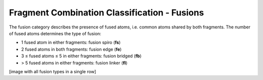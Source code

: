 =============================================
Fragment Combination Classification - Fusions
=============================================

The fusion category describes the presence of fused atoms, i.e. common atoms
shared by both fragments. The number of fused atoms determines the type of fusion:

- 1 fused atom in either fragments: fusion spiro (**fs**)
- 2 fused atoms in both fragments: fusion edge (**fe**)
- 3 ≤ fused atoms ≤ 5 in either fragments: fusion bridged (**fb**)
- > 5 fused atoms in either fragments: fusion linker (**fl**)

[image with all fusion types in a single row]
